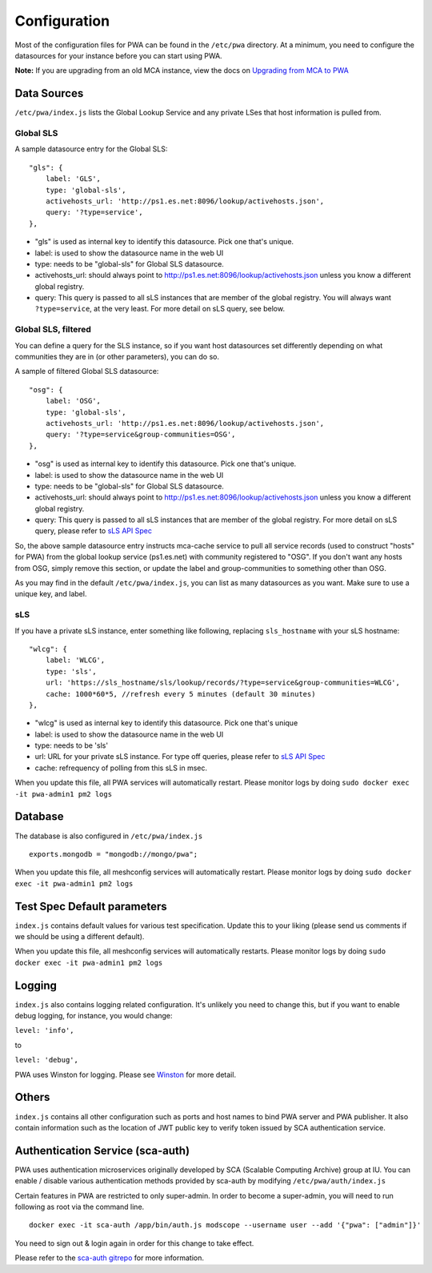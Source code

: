 *************
Configuration
*************

Most of the configuration files for PWA can be found in the ``/etc/pwa`` directory. At a minimum, you need to configure the datasources for your instance before you can start using PWA.

**Note:** If you are upgrading from an old MCA instance, view the docs on `Upgrading from MCA to PWA <pwa_upgrading_from_mca>`_

Data Sources
============

``/etc/pwa/index.js`` lists the Global Lookup Service and any private LSes that host information is pulled from. 


Global SLS
----------

A sample datasource entry for the Global SLS:

::

    "gls": {
        label: 'GLS',
        type: 'global-sls',
        activehosts_url: 'http://ps1.es.net:8096/lookup/activehosts.json',
        query: '?type=service',
    },

* "gls" is used as internal key to identify this datasource. Pick one that's unique.
* label: is used to show the datasource name in the web UI
* type: needs to be "global-sls" for Global SLS datasource.
* activehosts_url: should always point to http://ps1.es.net:8096/lookup/activehosts.json unless you know a different global registry.
* query: This query is passed to all sLS instances that are member of the global registry. You will always want ``?type=service``, at the very least. For more detail on sLS query, see below.

Global SLS, filtered
--------------------

You can define a query for the SLS instance, so if you want host datasources set differently depending on what communities they are in (or other parameters), you can do so.

A sample of filtered Global SLS datasource:

::

    "osg": {
        label: 'OSG',
        type: 'global-sls',
        activehosts_url: 'http://ps1.es.net:8096/lookup/activehosts.json',
        query: '?type=service&group-communities=OSG',
    },

* "osg" is used as internal key to identify this datasource. Pick one that's unique.
* label: is used to show the datasource name in the web UI
* type: needs to be "global-sls" for Global SLS datasource.
* activehosts_url: should always point to http://ps1.es.net:8096/lookup/activehosts.json unless you know a different global registry.
* query: This query is passed to all sLS instances that are member of the global registry. For more detail on sLS query, please refer to `sLS API Spec <https://github.com/esnet/simple-lookup-service/wiki/APISpec#query>`_

So, the above sample datasource entry instructs mca-cache service to pull all service records (used to construct "hosts" for PWA) from the global lookup service (ps1.es.net) with community registered to "OSG". If you don't want any hosts from OSG, simply remove this section, or update the label and group-communities to something other than OSG.

As you may find in the default ``/etc/pwa/index.js``, you can list as many datasources as you want. Make sure to use a unique key, and label.

sLS
--------

If you have a private sLS instance, enter something like following, replacing ``sls_hostname`` with your sLS hostname:

::

    "wlcg": {
        label: 'WLCG',
        type: 'sls',
        url: 'https://sls_hostname/sls/lookup/records/?type=service&group-communities=WLCG',
        cache: 1000*60*5, //refresh every 5 minutes (default 30 minutes)
    },

* "wlcg" is used as internal key to identify this datasource. Pick one that's unique
* label: is used to show the datasource name in the web UI
* type: needs to be 'sls'
* url: URL for your private sLS instance. For type off queries, please refer to `sLS API Spec <https://github.com/esnet/simple-lookup-service/wiki/APISpec#query>`_
* cache: refrequency of polling from this sLS in msec.

When you update this file, all PWA services will automatically restart. Please monitor logs by doing ``sudo docker exec -it pwa-admin1 pm2 logs``

Database 
============

The database is also configured in ``/etc/pwa/index.js``

::

    exports.mongodb = "mongodb://mongo/pwa";


When you update this file, all meshconfig services will automatically restart. Please monitor logs by doing  ``sudo docker exec -it pwa-admin1 pm2 logs``

Test Spec Default parameters
============================

``index.js`` contains default values for various test specification. Update this to your liking (please send us comments if we should be using a different default).

When you update this file, all meshconfig services will automatically restarts. Please monitor logs by doing ``sudo docker exec -it pwa-admin1 pm2 logs``

Logging
========================

``index.js`` also contains logging related configuration. It's unlikely you need to change this, but if you want to  enable debug logging, for instance, you would change:

``level: 'info',``

to

``level: 'debug',``

PWA uses Winston for logging. Please see `Winston <https://github.com/winstonjs/winston>`_ for more detail. 

Others
========================

``index.js`` contains all other configuration such as ports and host names to bind PWA server and PWA publisher. It also contain information such as the location of JWT public key to verify token issued by SCA authentication service.

Authentication Service (sca-auth)
=================================

PWA uses authentication microservices originally developed by SCA (Scalable Computing Archive) group at IU. You can enable / disable various authentication methods provided by sca-auth by modifying ``/etc/pwa/auth/index.js``

Certain features in PWA are restricted to only super-admin. In order to become a super-admin, you will need to run following as root via the command line.

::

    docker exec -it sca-auth /app/bin/auth.js modscope --username user --add '{"pwa": ["admin"]}'

You need to sign out & login again in order for this change to take effect.

Please refer to the `sca-auth gitrepo <https://github.com/soichih/auth>`_ for more information.

